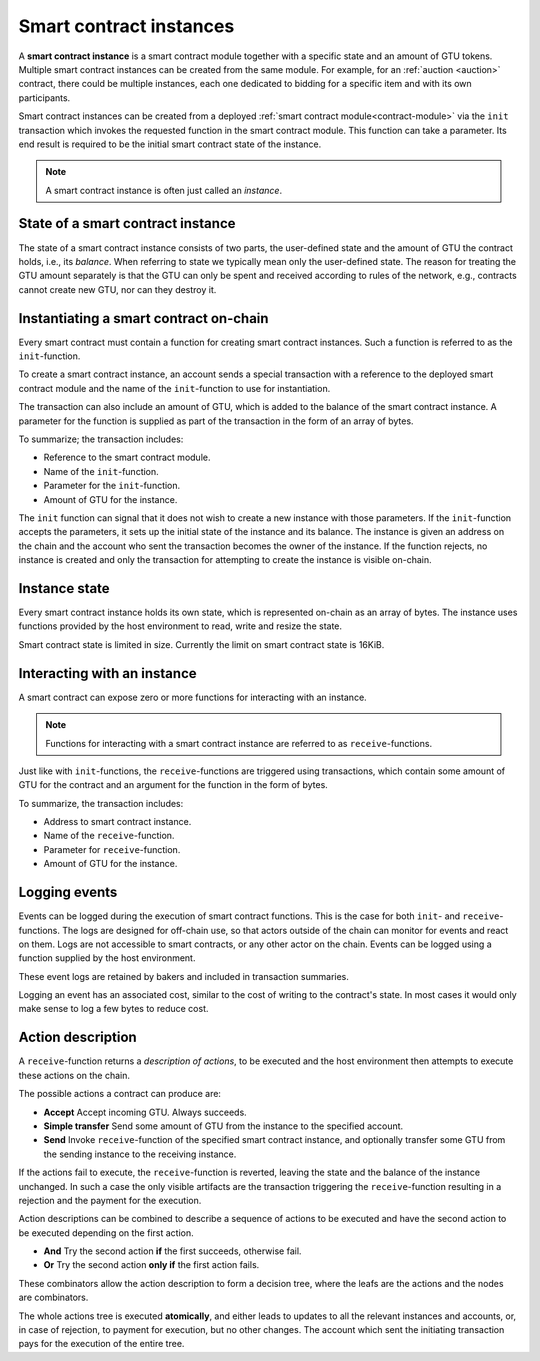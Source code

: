 .. _contract-instances:

========================
Smart contract instances
========================

.. todo::

   - Clarify how instances relate to smart contracts relate to modules
     (e.g., right now it says that an instance is a module + state but the
     picture below shows instances as contracts + state).
   - Decide how exactly we should define smart-contract modules (as its own concept
     or as Wasm modules), and whether we should talk about them at all.
   - Decide whether we should have a concrete code example, and whether it should
     be in Wasm or Rust or perhaps pseudocode.
   - Consider having a picture that explains the relationship between modules and instances.

A **smart contract instance** is a smart contract module together with a
specific state and an amount of GTU tokens.
Multiple smart contract instances can be created from the same module.
For example, for an :ref:`auction <auction>` contract, there could be multiple instances, each
one dedicated to bidding for a specific item and with its own participants.

Smart contract instances can be created from a deployed :ref:`smart contract
module<contract-module>` via the ``init`` transaction which invokes the
requested function in the smart contract module. This function can take a
parameter.
Its end result is required to be the initial smart contract state of the
instance.

.. note::

   A smart contract instance is often just called an *instance*.

.. graphviz::
   :align: center
   :caption: Example of smart contract module containing two smart contracts:
             Escrow and Crowdfunding. Each contract has two instances.

   digraph G {
       rankdir="BT"

       subgraph cluster_0 {
           label = "Module";
           labelloc=b;
           node [fillcolor=white, shape=note]
           "Crowdfunding";
           "Escrow";
       }

       subgraph cluster_1 {
           label = "Instances";
           style=dotted;
           node [shape=box, style=rounded]
           House;
           Car;
           Gadget;
           Boardgame;
       }

       House:n -> Escrow;
       Car:n -> Escrow;
       Gadget:n -> Crowdfunding;
       Boardgame:n -> Crowdfunding;
   }

State of a smart contract instance
==================================

The state of a smart contract instance consists of two parts, the user-defined
state and the amount of GTU the contract holds, i.e., its *balance*. When
referring to state we typically mean only the user-defined state. The reason for
treating the GTU amount separately is that the GTU can only be spent and
received according to rules of the network, e.g., contracts cannot create new
GTU, nor can they destroy it.

.. _contract-instances-init-on-chain:

Instantiating a smart contract on-chain
=======================================

Every smart contract must contain a function for creating smart contract
instances. Such a function is referred to as the ``init``-function.

To create a smart contract instance, an account sends a special transaction with
a reference to the deployed smart contract module and the name of the
``init``-function to use for instantiation.

The transaction can also include an amount of GTU, which is added to the balance
of the smart contract instance. A parameter for the function is supplied as part
of the transaction in the form of an array of bytes.

To summarize; the transaction includes:

- Reference to the smart contract module.
- Name of the ``init``-function.
- Parameter for the ``init``-function.
- Amount of GTU for the instance.

The ``init`` function can signal that it does not wish to create a new instance
with those parameters. If the ``init``-function accepts the parameters, it sets
up the initial state of the instance and its balance. The instance is given an
address on the chain and the account who sent the transaction becomes the owner
of the instance. If the function rejects, no instance is created and only the
transaction for attempting to create the instance is visible on-chain.

.. seealso::

   See :ref:`initialize-contract` guide for how to initialize a
   contract in practice.

Instance state
==============

Every smart contract instance holds its own state, which is represented on-chain
as an array of bytes. The instance uses functions provided by the host
environment to read, write and resize the state.

.. seealso::

   See :ref:`host-functions-state` for the reference of these functions.

Smart contract state is limited in size. Currently the limit on smart contract
state is 16KiB.

.. seealso::

   Check out :ref:`resource-accounting` for more on this.

Interacting with an instance
============================

A smart contract can expose zero or more functions for interacting with an
instance.

.. note::

   Functions for interacting with a smart contract instance are referred to as
   ``receive``-functions.

Just like with ``init``-functions, the ``receive``-functions are triggered using
transactions, which contain some amount of GTU for the contract and an argument
for the function in the form of bytes.

To summarize, the transaction includes:

- Address to smart contract instance.
- Name of the ``receive``-function.
- Parameter for ``receive``-function.
- Amount of GTU for the instance.

.. _contract-instance-actions:

Logging events
==============

Events can be logged during the execution of smart contract functions. This is
the case for both ``init``- and ``receive``-functions. The logs are designed for
off-chain use, so that actors outside of the chain can monitor for events and
react on them. Logs are not accessible to smart contracts, or any other actor on
the chain. Events can be logged using a function supplied by the host
environment.

.. seealso::

   See :ref:`host-functions-log` for the reference of this function.

These event logs are retained by bakers and included in transaction summaries.

Logging an event has an associated cost, similar to the cost of writing to the
contract's state. In most cases it would only make sense to log a few bytes to
reduce cost.

Action description
==================

A ``receive``-function returns a *description of actions*, to be executed and
the host environment then attempts to execute these actions on the chain.

The possible actions a contract can produce are:

- **Accept** Accept incoming GTU. Always succeeds.
- **Simple transfer** Send some amount of GTU from the instance to the specified
  account.
- **Send** Invoke ``receive``-function of the specified smart contract instance,
  and optionally transfer some GTU from the sending instance to the receiving
  instance.

If the actions fail to execute, the ``receive``-function is reverted, leaving
the state and the balance of the instance unchanged. In such a case the only
visible artifacts are the transaction triggering the ``receive``-function resulting
in a rejection and the payment for the execution.

Action descriptions can be combined to describe a sequence of actions to be
executed and have the second action to be executed depending on the first
action.

- **And** Try the second action **if** the first succeeds, otherwise fail.
- **Or** Try the second action **only if** the first action fails.

These combinators allow the action description to form a decision tree, where
the leafs are the actions and the nodes are combinators.

.. graphviz::
   :align: center
   :caption: Example of an action description, which tries to transfer to Alice
             and then Bob, if any of these fails, it will try to transfer to
             Charlie instead.

   digraph G {
       node [color=transparent]
       or1 [label = "Or"];
       and1 [label = "And"];
       transA [label = "Transfer x to Alice"];
       transB [label = "Transfer y to Bob"];
       transC [label = "Transfer z to Charlie"];

       or1 -> and1;
       and1 -> transA;
       and1 -> transB;
       or1 -> transC;
   }

.. seealso::

   See :ref:`host-functions-actions` for the reference of how to create the
   actions.

The whole actions tree is executed **atomically**, and either leads to updates
to all the relevant instances and accounts, or, in case of rejection, to payment
for execution, but no other changes. The account which sent the initiating
transaction pays for the execution of the entire tree.
